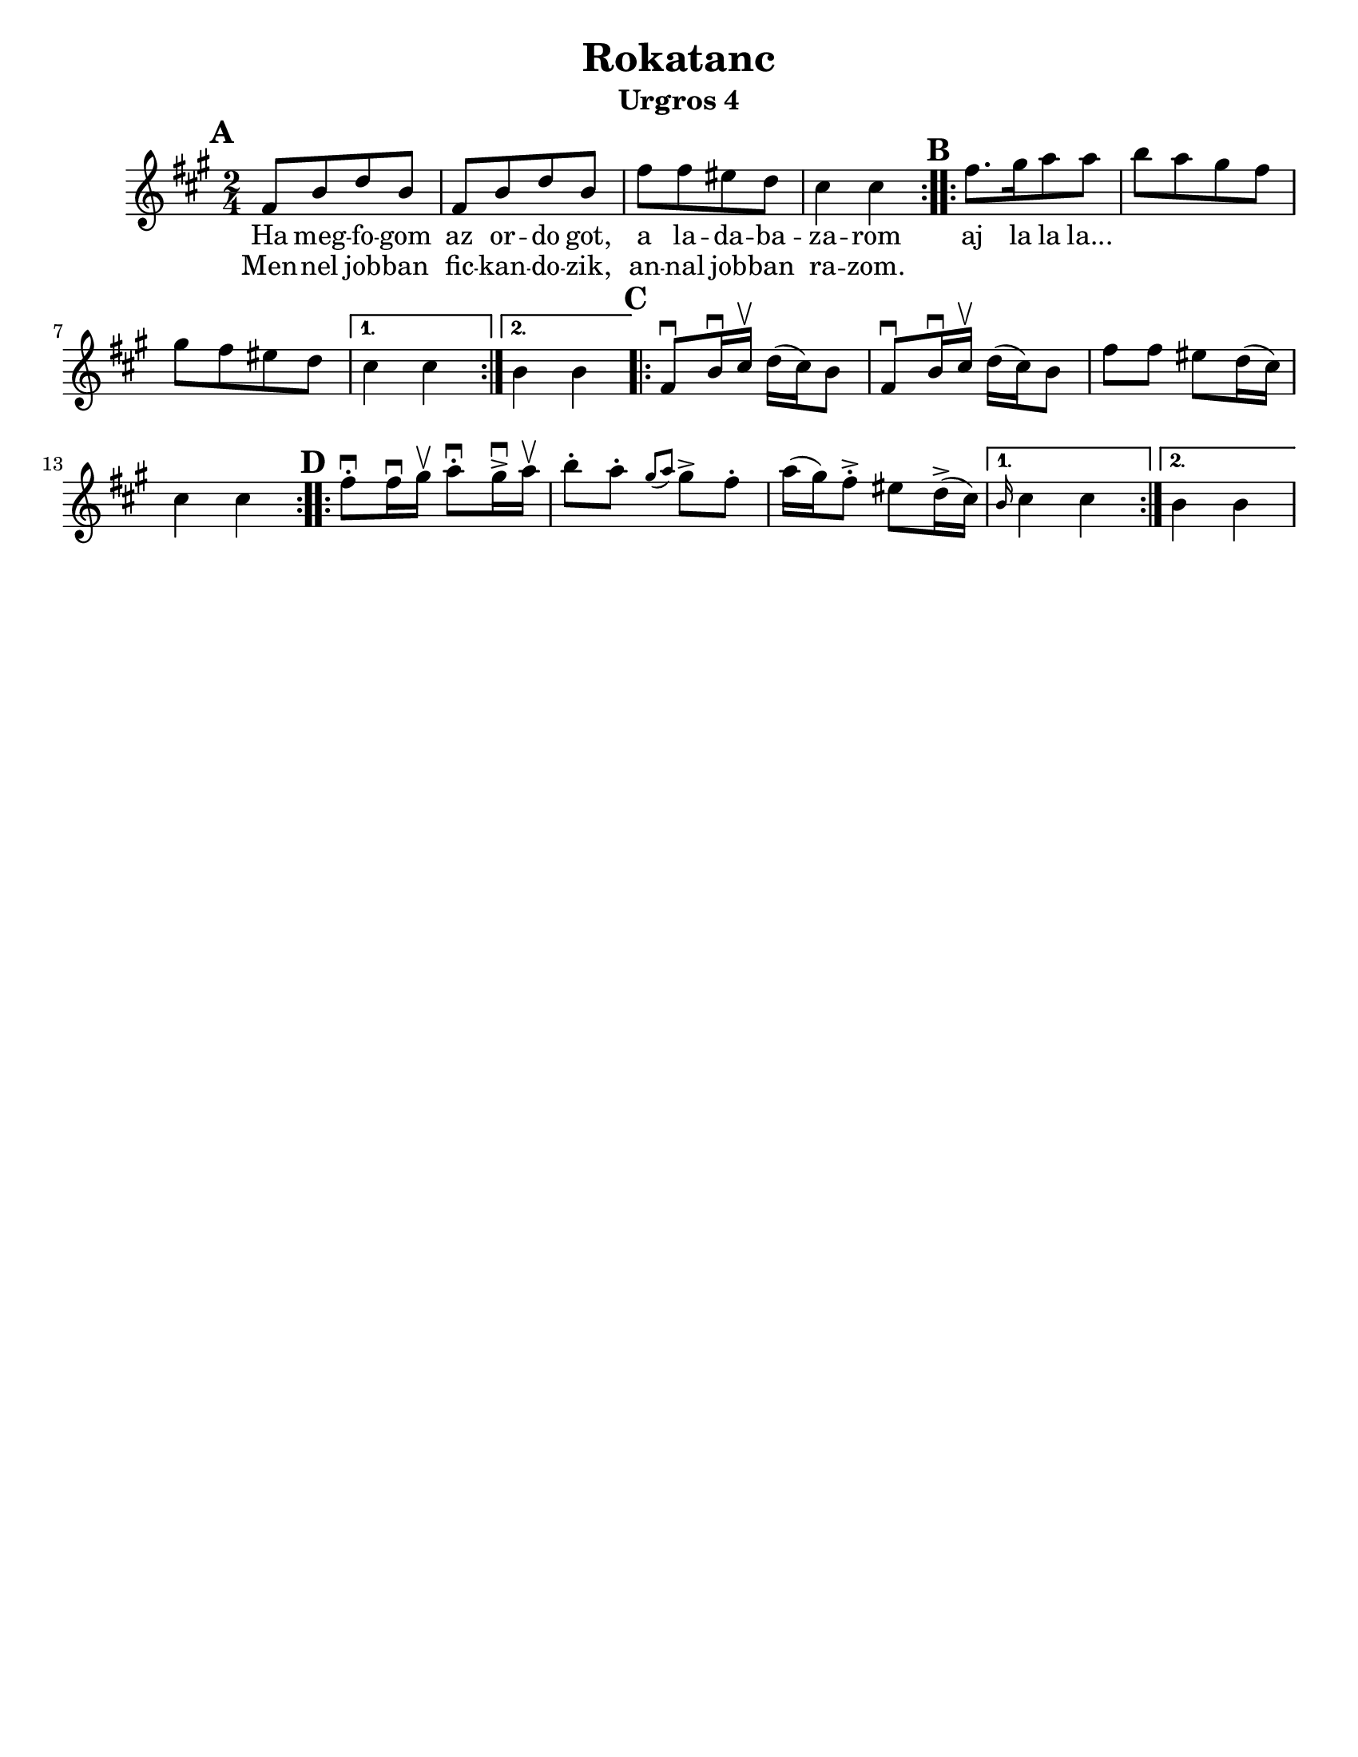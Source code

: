\version "2.18.0"

\paper{
  tagline = ##f
  print-all-headers = ##t
  #(set-paper-size "letter")
}
date = #(strftime "%d-%m-%Y" (localtime (current-time)))

%\markup{ \italic{ " Updated " \date  }  }

%\markup{ Got something to say? }

%#################################### Melody ########################
melody = \transpose cis' fis' \relative c' {
  \clef treble
  \key cis \minor
  \time 2/4
  \set Score.markFormatter = #format-mark-box-alphabet

  %\partial 16*3 a16 d f   %lead in notes

  \repeat volta 2{
  \mark \default
    cis8  [fis a fis]
    cis8 [fis a fis]
    cis'8 [cis bis a]
    gis4 gis
  }
  %\alternative { { }{ } }

  \repeat volta 2{
  \mark \default
    cis8. [dis16 e8 e]
    fis8 [e dis cis]
    dis8[cis bis a]|
  }
  \alternative { {gis4 gis }{fis4 fis } }

  \repeat volta 2{
  \mark \default
    cis8 \downbow fis16\downbow gis\upbow a(gis)fis8|
    cis8 \downbow fis16\downbow gis\upbow a(gis)fis8|
    cis'8 cis bis a16(gis)
    gis4 gis|
  }


  \repeat volta 2{
  \mark \default
    cis8 \downbow -. cis16\downbow dis\upbow e8\downbow -.dis16 \downbow -> e\upbow |
    fis8-. e-. \grace{dis (e)} dis -> cis-.
    e16(dis) cis8-> -. bis8 a16->(gis)
  }
  \alternative { { \grace fis gis4 gis}{fis4 fis } }
}
%################################# Lyrics #####################
\addlyrics{
  Ha meg -- fo -- gom
  az or -- do  got,
  a la -- da -- ba -- za -- rom
  aj la la la...
}

\addlyrics{
  Men -- nel job -- ban
  fic -- kan -- do -- zik,
  an -- nal job -- ban ra -- zom.
}
%################################# Chords #######################
harmonies = \chordmode {

}

\score {
  <<
    \new ChordNames {
      \set chordChanges = ##t
      \harmonies
    }
    \new Staff   \melody
  >>
  \header{
    title= "Rokatanc"
    subtitle="Urgros 4"
    composer= ""
    instrument =""
    arranger= ""
  }
  \layout{indent = 1.0\cm}
  \midi{
    \tempo 4 = 120
  }
}


%{
convert-ly (GNU LilyPond) 2.14.2 Processing `'...  Applying
conversion: 2.12.3, 2.13.0, 2.13.1, 2.13.4, 2.13.10, 2.13.16, 2.13.18,
2.13.20, 2.13.29, 2.13.31, 2.13.36, 2.13.39, 2.13.40, 2.13.42,
2.13.44, 2.13.46, 2.13.48, 2.13.51, 2.14.0
%}
